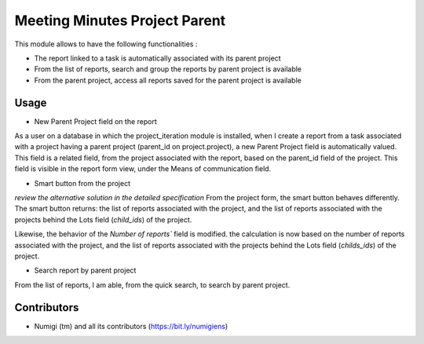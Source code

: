 Meeting Minutes Project Parent
==============================
This module allows to have the following functionalities :

* The report linked to a task is automatically associated with its parent project
* From the list of reports, search and group the reports by parent project is available
* From the parent project, access all reports saved for the parent project is available

Usage
-----

* New Parent Project field on the report
As a user on a database in which the project_iteration module is installed, when I create a report from a task associated with a project having a parent project (parent_id on project.project), a new Parent Project field is automatically valued.
This field is a related field, from the project associated with the report, based on the parent_id field of the project.
This field is visible in the report form view, under the Means of communication field.

.. image:: static/description/meeting_minutes_parent_project.png

* Smart button from the project
*review the alternative solution in the detailed specification*
From the project form, the smart button behaves differently.
The smart button returns: the list of reports associated with the project, and the list of reports associated with the projects behind the Lots field (`child_ids`) of the project.

.. image:: static/description/meeting_minutes_parent_project_button.png

Likewise, the behavior of the `Number of reports`` field is modified. the calculation is now based on the number of reports associated with the project, and the list of reports associated with the projects behind the Lots field (`childs_ids`) of the project.

* Search report by parent project
From the list of reports, I am able, from the quick search, to search by parent project.

.. image:: static/description/meeting_minutes_search_by_parent_project.png

Contributors
------------
* Numigi (tm) and all its contributors (https://bit.ly/numigiens)
